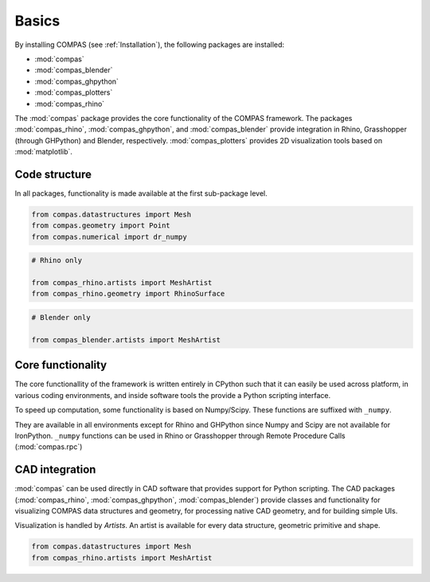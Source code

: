Basics
======

By installing COMPAS (see :ref:`Installation`), the following packages are installed:

* :mod:`compas`
* :mod:`compas_blender`
* :mod:`compas_ghpython`
* :mod:`compas_plotters`
* :mod:`compas_rhino`

The :mod:`compas` package provides the core functionality of the COMPAS framework.
The packages :mod:`compas_rhino`, :mod:`compas_ghpython`, and :mod:`compas_blender` provide integration in Rhino, Grasshopper (through GHPython) and Blender, respectively.
:mod:`compas_plotters` provides 2D visualization tools based on :mod:`matplotlib`.


Code structure
--------------

In all packages, functionality is made available at the first sub-package level.

.. code-block:: python

    from compas.datastructures import Mesh
    from compas.geometry import Point
    from compas.numerical import dr_numpy

.. code-block:: python

    # Rhino only

    from compas_rhino.artists import MeshArtist
    from compas_rhino.geometry import RhinoSurface

.. code-block:: python

    # Blender only

    from compas_blender.artists import MeshArtist


Core functionality
------------------

The core functionallity of the framework is written entirely in CPython such that it can easily be used across platform,
in various coding environments, and inside software tools the provide a Python scripting interface.

To speed up computation, some functionality is based on Numpy/Scipy.
These functions are suffixed with ``_numpy``.

They are available in all environments except for Rhino and GHPython since Numpy and Scipy are not available for IronPython.
``_numpy`` functions can be used in Rhino or Grasshopper through Remote Procedure Calls (:mod:`compas.rpc`)


CAD integration
---------------

:mod:`compas` can be used directly in CAD software that provides support for Python scripting.
The CAD packages (:mod:`compas_rhino`, :mod:`compas_ghpython`, :mod:`compas_blender`)
provide classes and functionality for visualizing COMPAS data structures and geometry,
for processing native CAD geometry, and for building simple UIs.

Visualization is handled by *Artists*.
An artist is available for every data structure, geometric primitive and shape.

.. code-block:: python

    from compas.datastructures import Mesh
    from compas_rhino.artists import MeshArtist

